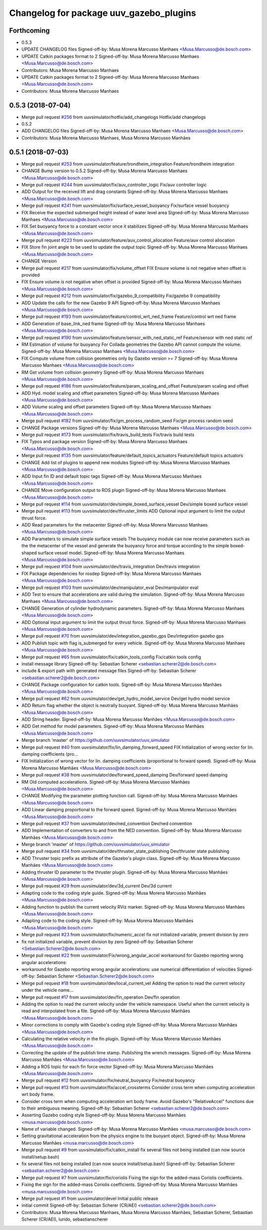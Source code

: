 ^^^^^^^^^^^^^^^^^^^^^^^^^^^^^^^^^^^^^^^^
Changelog for package uuv_gazebo_plugins
^^^^^^^^^^^^^^^^^^^^^^^^^^^^^^^^^^^^^^^^

Forthcoming
-----------
* 0.5.3
* UPDATE CHANGELOG files
  Signed-off-by: Musa Morena Marcusso Manhaes <Musa.Marcusso@de.bosch.com>
* UPDATE Catkin packages format to 2
  Signed-off-by: Musa Morena Marcusso Manhaes <Musa.Marcusso@de.bosch.com>
* Contributors: Musa Morena Marcusso Manhaes

* UPDATE Catkin packages format to 2
  Signed-off-by: Musa Morena Marcusso Manhaes <Musa.Marcusso@de.bosch.com>
* Contributors: Musa Morena Marcusso Manhaes

0.5.3 (2018-07-04)
------------------
* Merge pull request `#256 <https://github.com/uuvsimulator/uuv_simulator/issues/256>`_ from uuvsimulator/hotfix/add_changelogs
  Hotfix/add changelogs
* 0.5.2
* ADD CHANGELOG files
  Signed-off-by: Musa Morena Marcusso Manhaes <Musa.Marcusso@de.bosch.com>
* Contributors: Musa Morena Marcusso Manhaes, Musa Morena Marcusso Manhães

0.5.1 (2018-07-03)
------------------
* Merge pull request `#253 <https://github.com/uuvsimulator/uuv_simulator/issues/253>`_ from uuvsimulator/feature/trondheim_integration
  Feature/trondheim integration
* CHANGE Bump version to 0.5.2
  Signed-off-by: Musa Morena Marcusso Manhaes <Musa.Marcusso@de.bosch.com>
* Merge pull request `#244 <https://github.com/uuvsimulator/uuv_simulator/issues/244>`_ from uuvsimulator/fix/auv_controller_logic
  Fix/auv controller logic
* ADD Output for the received lift and drag constants
  Signed-off-by: Musa Morena Marcusso Manhaes <Musa.Marcusso@de.bosch.com>
* Merge pull request `#241 <https://github.com/uuvsimulator/uuv_simulator/issues/241>`_ from uuvsimulator/fix/surface_vessel_buoyancy
  Fix/surface vessel buoyancy
* FIX Receive the expected submerged height instead of water level area
  Signed-off-by: Musa Morena Marcusso Manhaes <Musa.Marcusso@de.bosch.com>
* FIX Set buoyancy force to a constant vector once it stabilizes
  Signed-off-by: Musa Morena Marcusso Manhaes <Musa.Marcusso@de.bosch.com>
* Merge pull request `#223 <https://github.com/uuvsimulator/uuv_simulator/issues/223>`_ from uuvsimulator/feature/auv_control_allocation
  Feature/auv control allocation
* FIX Store fin joint angle to be used to update the output topic
  Signed-off-by: Musa Morena Marcusso Manhaes <Musa.Marcusso@de.bosch.com>
* CHANGE Version
* Merge pull request `#217 <https://github.com/uuvsimulator/uuv_simulator/issues/217>`_ from uuvsimulator/fix/volume_offset
  FIX Ensure volume is not negative when offset is provided
* FIX Ensure volume is not negative when offset is provided
  Signed-off-by: Musa Morena Marcusso Manhaes <Musa.Marcusso@de.bosch.com>
* Merge pull request `#212 <https://github.com/uuvsimulator/uuv_simulator/issues/212>`_ from uuvsimulator/fix/gazebo_9_compatibility
  Fix/gazebo 9 compatibility
* ADD Update the calls for the new Gazebo 9 API
  Signed-off-by: Musa Morena Marcusso Manhaes <Musa.Marcusso@de.bosch.com>
* Merge pull request `#193 <https://github.com/uuvsimulator/uuv_simulator/issues/193>`_ from uuvsimulator/feature/control_wrt_ned_frame
  Feature/control wrt ned frame
* ADD Generation of base_link_ned frame
  Signed-off-by: Musa Morena Marcusso Manhaes <Musa.Marcusso@de.bosch.com>
* Merge pull request `#190 <https://github.com/uuvsimulator/uuv_simulator/issues/190>`_ from uuvsimulator/feature/sensor_with_ned_static_ref
  Feature/sensor with ned static ref
* RM Estimation of volume for buoyancy
  For Collada geometries the Gazebo API cannot compute the volume.
  Signed-off-by: Musa Morena Marcusso Manhaes <Musa.Marcusso@de.bosch.com>
* FIX Compute volume from collision geometries only by Gazebo version >= 7
  Signed-off-by: Musa Morena Marcusso Manhaes <Musa.Marcusso@de.bosch.com>
* RM Get volume from collision geometry
  Signed-off-by: Musa Morena Marcusso Manhaes <Musa.Marcusso@de.bosch.com>
* Merge pull request `#186 <https://github.com/uuvsimulator/uuv_simulator/issues/186>`_ from uuvsimulator/feature/param_scaling_and_offset
  Feature/param scaling and offset
* ADD Hyd. model scaling and offset parameters
  Signed-off-by: Musa Morena Marcusso Manhaes <Musa.Marcusso@de.bosch.com>
* ADD Volume scaling and offset parameters
  Signed-off-by: Musa Morena Marcusso Manhaes <Musa.Marcusso@de.bosch.com>
* Merge pull request `#182 <https://github.com/uuvsimulator/uuv_simulator/issues/182>`_ from uuvsimulator/fix/gm_process_random_seed
  Fix/gm process random seed
* CHANGE Package versions
  Signed-off-by: Musa Morena Marcusso Manhaes <Musa.Marcusso@de.bosch.com>
* Merge pull request `#173 <https://github.com/uuvsimulator/uuv_simulator/issues/173>`_ from uuvsimulator/fix/travis_build_tests
  Fix/travis build tests
* FIX Typos and package version
  Signed-off-by: Musa Morena Marcusso Manhaes <Musa.Marcusso@de.bosch.com>
* Merge pull request `#135 <https://github.com/uuvsimulator/uuv_simulator/issues/135>`_ from uuvsimulator/feature/default_topics_actuators
  Feature/default topics actuators
* CHANGE Add list of plugins to append new modules
  Signed-off-by: Musa Morena Marcusso Manhaes <Musa.Marcusso@de.bosch.com>
* ADD Input fin ID and default topic tags
  Signed-off-by: Musa Morena Marcusso Manhaes <Musa.Marcusso@de.bosch.com>
* CHANGE Move configuration output to ROS plugin
  Signed-off-by: Musa Morena Marcusso Manhaes <Musa.Marcusso@de.bosch.com>
* Merge pull request `#114 <https://github.com/uuvsimulator/uuv_simulator/issues/114>`_ from uuvsimulator/dev/simple_boxed_surface_vessel
  Dev/simple boxed surface vessel
* Merge pull request `#113 <https://github.com/uuvsimulator/uuv_simulator/issues/113>`_ from uuvsimulator/dev/thruster_limits
  ADD Optional input argument to limit the output thrust force.
* ADD Read parameters for the metacenter
  Signed-off-by: Musa Morena Marcusso Manhaes <Musa.Marcusso@de.bosch.com>
* ADD Parameters to simulate simple surface vessels
  The buoyancy module can now receive parameters such as the the
  metacenter of the vessel and generate the buoyancy force and torque
  according to the simple boxed-shaped surface vessel model.
  Signed-off-by: Musa Morena Marcusso Manhaes <Musa.Marcusso@de.bosch.com>
* Merge pull request `#104 <https://github.com/uuvsimulator/uuv_simulator/issues/104>`_ from uuvsimulator/dev/travis_integration
  Dev/travis integration
* FIX Package dependencies for rosdep
  Signed-off-by: Musa Morena Marcusso Manhaes <Musa.Marcusso@de.bosch.com>
* Merge pull request `#103 <https://github.com/uuvsimulator/uuv_simulator/issues/103>`_ from uuvsimulator/dev/manipulator_eval
  Dev/manipulator eval
* ADD Test to ensure that accelerations are valid during the simulation.
  Signed-off-by: Musa Morena Marcusso Manhaes <Musa.Marcusso@de.bosch.com>
* CHANGE Generation of cylinder hydrodynamic parameters.
  Signed-off-by: Musa Morena Marcusso Manhaes <Musa.Marcusso@de.bosch.com>
* ADD Optional input argument to limit the output thrust force.
  Signed-off-by: Musa Morena Marcusso Manhaes <Musa.Marcusso@de.bosch.com>
* Merge pull request `#70 <https://github.com/uuvsimulator/uuv_simulator/issues/70>`_ from uuvsimulator/dev/integration_gazebo_gps
  Dev/integration gazebo gps
* ADD Publish topic with flag is_submerged for every vehicle.
  Signed-off-by: Musa Morena Marcusso Manhaes <Musa.Marcusso@de.bosch.com>
* Merge pull request `#65 <https://github.com/uuvsimulator/uuv_simulator/issues/65>`_ from uuvsimulator/fix/catkin_tools_config
  Fix/catkin tools config
* install message library
  Signed-off-by: Sebastian Scherer <sebastian.scherer2@de.bosch.com>
* include & export path with generated message files
  Signed-off-by: Sebastian Scherer <sebastian.scherer2@de.bosch.com>
* CHANGE Package configuration for catkin tools.
  Signed-off-by: Musa Morena Marcusso Manhães <Musa.Marcusso@de.bosch.com>
* Merge pull request `#62 <https://github.com/uuvsimulator/uuv_simulator/issues/62>`_ from uuvsimulator/dev/get_hydro_model_service
  Dev/get hydro model service
* ADD Return flag whether the object is neutrally buoyant.
  Signed-off-by: Musa Morena Marcusso Manhães <Musa.Marcusso@de.bosch.com>
* ADD String header.
  Signed-off-by: Musa Morena Marcusso Manhães <Musa.Marcusso@de.bosch.com>
* ADD Get method for model parameters.
  Signed-off-by: Musa Morena Marcusso Manhães <Musa.Marcusso@de.bosch.com>
* Merge branch 'master' of https://github.com/uuvsimulator/uuv_simulator
* Merge pull request `#40 <https://github.com/uuvsimulator/uuv_simulator/issues/40>`_ from uuvsimulator/fix/lin_damping_forward_speed
  FIX Initialization of wrong vector for lin. damping coefficients (pro…
* FIX Initialization of wrong vector for lin. damping coefficients (proportional to forward speed).
  Signed-off-by: Musa Morena Marcusso Manhães <Musa.Marcusso@de.bosch.com>
* Merge pull request `#38 <https://github.com/uuvsimulator/uuv_simulator/issues/38>`_ from uuvsimulator/dev/forward_speed_damping
  Dev/forward speed damping
* RM Old computed accelerations.
  Signed-off-by: Musa Morena Marcusso Manhães <Musa.Marcusso@de.bosch.com>
* CHANGE Modifying the parameter plotting function call.
  Signed-off-by: Musa Morena Marcusso Manhães <Musa.Marcusso@de.bosch.com>
* ADD Linear damping proportional to the forward speed.
  Signed-off-by: Musa Morena Marcusso Manhães <Musa.Marcusso@de.bosch.com>
* Merge pull request `#37 <https://github.com/uuvsimulator/uuv_simulator/issues/37>`_ from uuvsimulator/dev/ned_convention
  Dev/ned convention
* ADD Implementation of converters to and from the NED convention.
  Signed-off-by: Musa Morena Marcusso Manhães <Musa.Marcusso@de.bosch.com>
* Merge branch 'master' of https://github.com/uuvsimulator/uuv_simulator
* Merge pull request `#34 <https://github.com/uuvsimulator/uuv_simulator/issues/34>`_ from uuvsimulator/dev/thruster_state_publishing
  Dev/thruster state publishing
* ADD Thruster topic prefix as attribute of the Gazebo's plugin class.
  Signed-off-by: Musa Morena Marcusso Manhães <Musa.Marcusso@de.bosch.com>
* Adding thruster ID parameter to the thruster plugin.
  Signed-off-by: Musa Morena Marcusso Manhães <Musa.Marcusso@de.bosch.com>
* Merge pull request `#29 <https://github.com/uuvsimulator/uuv_simulator/issues/29>`_ from uuvsimulator/dev/3d_current
  Dev/3d current
* Adapting code to the coding style guide.
  Signed-off-by: Musa Morena Marcusso Manhães <Musa.Marcusso@de.bosch.com>
* Adding function to publish the current velocity RViz marker.
  Signed-off-by: Musa Morena Marcusso Manhães <Musa.Marcusso@de.bosch.com>
* Adapting code to the coding style.
  Signed-off-by: Musa Morena Marcusso Manhães <Musa.Marcusso@de.bosch.com>
* Merge pull request `#23 <https://github.com/uuvsimulator/uuv_simulator/issues/23>`_ from uuvsimulator/fix/numeric_accel
  fix not initialized variable, prevent division by zero
* fix not initialized variable, prevent division by zero
  Signed-off-by: Sebastian Scherer <Sebastian.Scherer2@de.bosch.com>
* Merge pull request `#22 <https://github.com/uuvsimulator/uuv_simulator/issues/22>`_ from uuvsimulator/Fix/wrong_angular_accel
  workaround for Gazebo reporting wrong angular accelerations:
* workaround for Gazebo reporting wrong angular accelerations:
  use numerical differentiation of velocities
  Signed-off-by: Sebastian Scherer <Sebastian.Scherer2@de.bosch.com>
* Merge pull request `#18 <https://github.com/uuvsimulator/uuv_simulator/issues/18>`_ from uuvsimulator/dev/local_current_vel
  Adding the option to read the current velocity under the vehicle name…
* Merge pull request `#17 <https://github.com/uuvsimulator/uuv_simulator/issues/17>`_ from uuvsimulator/dev/fin_operation
  Dev/fin operation
* Adding the option to read the current velocity under the vehicle namespace. Useful when the current velocity is read and interpolated from a file.
  Signed-off-by: Musa Morena Marcusso Manhães <Musa.Marcusso@de.bosch.com>
* Minor corrections to comply with Gazebo's coding style
  Signed-off-by: Musa Morena Marcusso Manhães <Musa.Marcusso@de.bosch.com>
* Calculating the relative velocity in the fin plugin.
  Signed-off-by: Musa Morena Marcusso Manhães <Musa.Marcusso@de.bosch.com>
* Correcting the update of the publish time stamp. Publishing the wrench messages.
  Signed-off-by: Musa Morena Marcusso Manhães <Musa.Marcusso@de.bosch.com>
* Adding a ROS topic for each fin force vector
  Signed-off-by: Musa Morena Marcusso Manhães <Musa.Marcusso@de.bosch.com>
* Merge pull request `#12 <https://github.com/uuvsimulator/uuv_simulator/issues/12>`_ from uuvsimulator/fix/neutral_buoyancy
  Fix/neutral buoyancy
* Merge pull request `#13 <https://github.com/uuvsimulator/uuv_simulator/issues/13>`_ from uuvsimulator/fix/accel_crossterms
  Consider cross term when computing acceleration wrt body frame.
* Consider cross term when computing acceleration wrt body frame.
  Avoid Gazebo's "RelativeAccel" functions due to their ambiguous meaning.
  Signed-off-by: Sebastian Scherer <sebastian.scherer2@de.bosch.com>
* Asserting Gazebo coding style
  Signed-off-by: Musa Morena Marcusso Manhães <musa.marcusso@de.bosch.com>
* Name of variable changed.
  Signed-off-by: Musa Morena Marcusso Manhães <musa.marcusso@de.bosch.com>
* Setting gravitational acceleration from the physics engine to the buoyant object.
  Signed-off-by: Musa Morena Marcusso Manhães <musa.marcusso@de.bosch.com>
* Merge pull request `#9 <https://github.com/uuvsimulator/uuv_simulator/issues/9>`_ from uuvsimulator/fix/catkin_install
  fix several files not being installed (can now source install/setup.bash)
* fix several files not being installed (can now source install/setup.bash)
  Signed-off-by: Sebastian Scherer <sebastian.scherer2@de.bosch.com>
* Merge pull request `#7 <https://github.com/uuvsimulator/uuv_simulator/issues/7>`_ from uuvsimulator/fix/coriolis
  Fixing the sign for the added-mass Coriolis coefficients.
* Fixing the sign for the added-mass Coriolis coefficients.
  Signed-off-by: Musa Morena Marcusso Manhães <musa.marcusso@de.bosch.com>
* Merge pull request `#1 <https://github.com/uuvsimulator/uuv_simulator/issues/1>`_ from uuvsimulator/devel
  Initial public release
* initial commit
  Signed-off-by: Sebastian Scherer (CR/AEI) <sebastian.scherer2@de.bosch.com>
* Contributors: Musa Morena Marcusso Manhaes, Musa Morena Marcusso Manhães, Sebastian Scherer, Sebastian Scherer (CR/AEI), lurido, sebastianscherer
